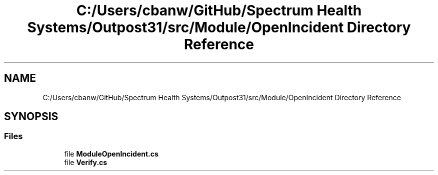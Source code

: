 .TH "C:/Users/cbanw/GitHub/Spectrum Health Systems/Outpost31/src/Module/OpenIncident Directory Reference" 3 "Mon Jul 1 2024" "Outpost31" \" -*- nroff -*-
.ad l
.nh
.SH NAME
C:/Users/cbanw/GitHub/Spectrum Health Systems/Outpost31/src/Module/OpenIncident Directory Reference
.SH SYNOPSIS
.br
.PP
.SS "Files"

.in +1c
.ti -1c
.RI "file \fBModuleOpenIncident\&.cs\fP"
.br
.ti -1c
.RI "file \fBVerify\&.cs\fP"
.br
.in -1c

